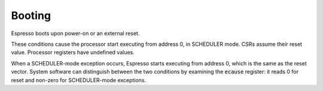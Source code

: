 Booting
=======

Espresso boots upon power-on or an external reset.

These conditions cause the processor start executing from address 0, in SCHEDULER mode. CSRs assume their reset value. Processor registers have undefined values.

When a SCHEDULER-mode exception occurs, Espresso starts executing from address 0, which is the same as the reset vector. System software can distinguish between the two conditions by examining the :code:`ecause` register: it reads 0 for reset and non-zero for SCHEDULER-mode exceptions.

